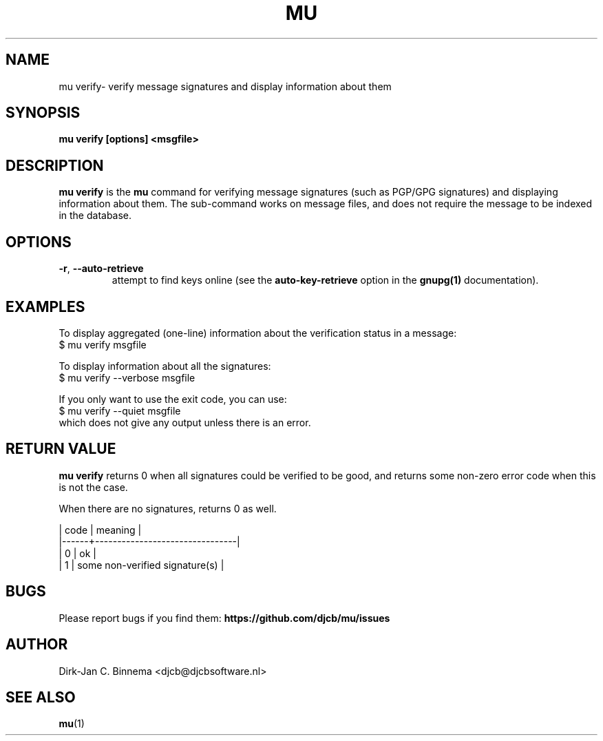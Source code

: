 .TH MU VERIFY 1 "April 2022" "User Manuals"

.SH NAME

mu verify\- verify message signatures and display information about them

.SH SYNOPSIS

.B mu verify [options] <msgfile>

.SH DESCRIPTION

\fBmu verify\fR is the \fBmu\fR command for verifying message signatures (such
as PGP/GPG signatures) and displaying information about them. The sub-command
works on message files, and does not require the message to be indexed in the
database.

.SH OPTIONS

.TP
\fB\-r\fR, \fB\-\-auto\-retrieve\fR
attempt to find keys online (see the \fBauto-key-retrieve\fR option in the
\fBgnupg(1)\fR documentation).

.SH EXAMPLES

To display aggregated (one-line) information about the verification status in a
message:
.nf
   $ mu verify msgfile
.fi

To display information about all the signatures:
.nf
   $ mu verify --verbose msgfile
.fi

If you only want to use the exit code, you can use:
.nf
   $ mu verify --quiet msgfile
.fi
which does not give any output unless there is an error.

.SH RETURN VALUE

\fBmu verify\fR returns 0 when all signatures could be verified to be good, and
returns some non-zero error code when this is not the case.

When there are no signatures, returns 0 as well.

.nf
| code | meaning                        |
|------+--------------------------------|
|    0 | ok                             |
|    1 | some non-verified signature(s) |
.fi

.SH BUGS

Please report bugs if you find them:
.BR https://github.com/djcb/mu/issues

.SH AUTHOR

Dirk-Jan C. Binnema <djcb@djcbsoftware.nl>

.SH "SEE ALSO"

.BR mu (1)
